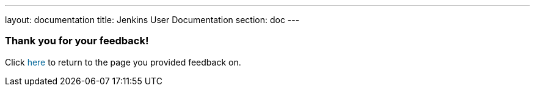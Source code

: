 ---
layout: documentation
title: Jenkins User Documentation
section: doc
---

////
This feedback form was prepared from a Google Form, based on the techniques in
the following documentation sources:
https://codepen.io/learningcode/post/customize-a-google-form-for-your-website,
http://mrhaki.blogspot.com.au/2014/06/awesome-asciidoc-include-raw-html.html and
http://www.freshtechtips.com/2013/05/custom-google-drive-contact-form.html
////

++++
<!-- This JavaScript code retrieves the value of the current feedback page's URL
     (stored in the variable "feedbackPageUrl" in the browser's local storage),
     which is used to return the reader back to the page they provided feedback
     on. -->
<script>
  function origUrl() {
    location.replace(localStorage.getItem("feedbackPageUrl"));
  }
</script>

<style>
  #link {
    color: #069;
  }
  #link:hover {
    text-decoration: underline;
    cursor: pointer;
  }
</style>

<p/>

<h3>Thank you for your feedback!</h3>

<p/>

<p>Click <span id="link" onclick="origUrl()">here</span> to return to the page
you provided feedback on.</p>
++++
